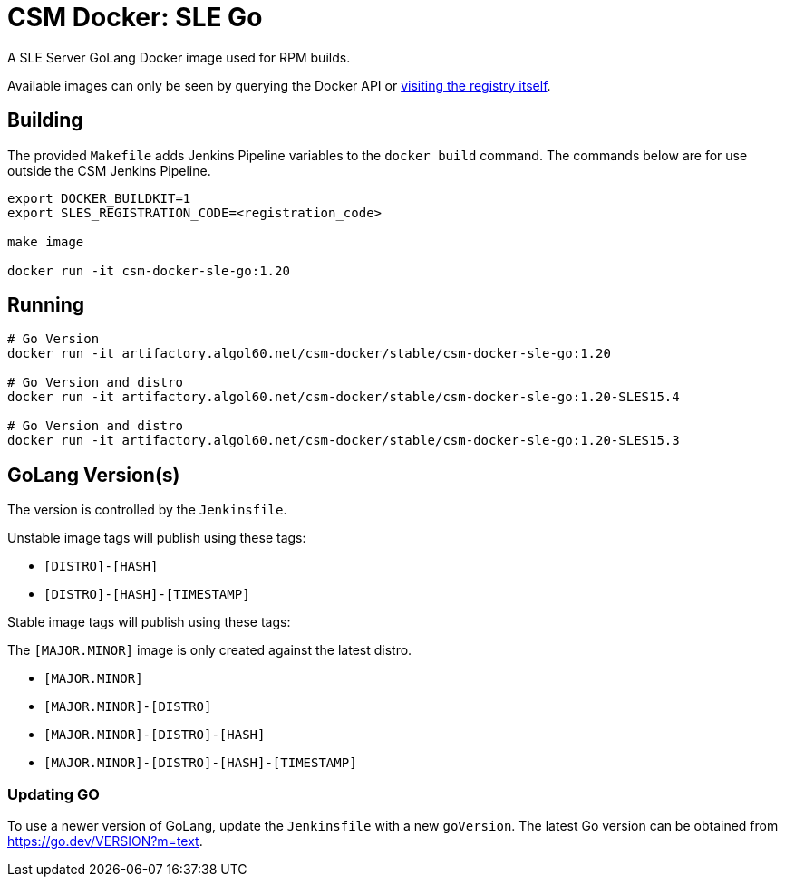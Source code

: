 = CSM Docker: SLE Go

A SLE Server GoLang Docker image used for RPM builds.

Available images can only be seen by querying the Docker API or
https://artifactory.algol60.net/artifactory/csm-docker/stable/csm-docker-sle-go[visiting the registry itself].

== Building

The provided `Makefile` adds Jenkins Pipeline variables to the `docker build` command. The commands below are for use outside the CSM Jenkins Pipeline.

[source,bash]
----
export DOCKER_BUILDKIT=1
export SLES_REGISTRATION_CODE=<registration_code>

make image

docker run -it csm-docker-sle-go:1.20
----

== Running

[source,bash]
----
# Go Version
docker run -it artifactory.algol60.net/csm-docker/stable/csm-docker-sle-go:1.20

# Go Version and distro
docker run -it artifactory.algol60.net/csm-docker/stable/csm-docker-sle-go:1.20-SLES15.4

# Go Version and distro
docker run -it artifactory.algol60.net/csm-docker/stable/csm-docker-sle-go:1.20-SLES15.3
----

== GoLang Version(s)

The version is controlled by the `Jenkinsfile`.

Unstable image tags will publish using these tags:

* `[DISTRO]-[HASH]`
* `[DISTRO]-[HASH]-[TIMESTAMP]`

Stable image tags will publish using these tags:

.The `[MAJOR.MINOR]` image is only created against the latest distro.
* `[MAJOR.MINOR]`
* `[MAJOR.MINOR]-[DISTRO]`
* `[MAJOR.MINOR]-[DISTRO]-[HASH]`
* `[MAJOR.MINOR]-[DISTRO]-[HASH]-[TIMESTAMP]`

=== Updating GO

To use a newer version of GoLang, update the `Jenkinsfile` with a new `goVersion`. The latest Go version can
be obtained from https://go.dev/VERSION?m=text[https://go.dev/VERSION?m=text].